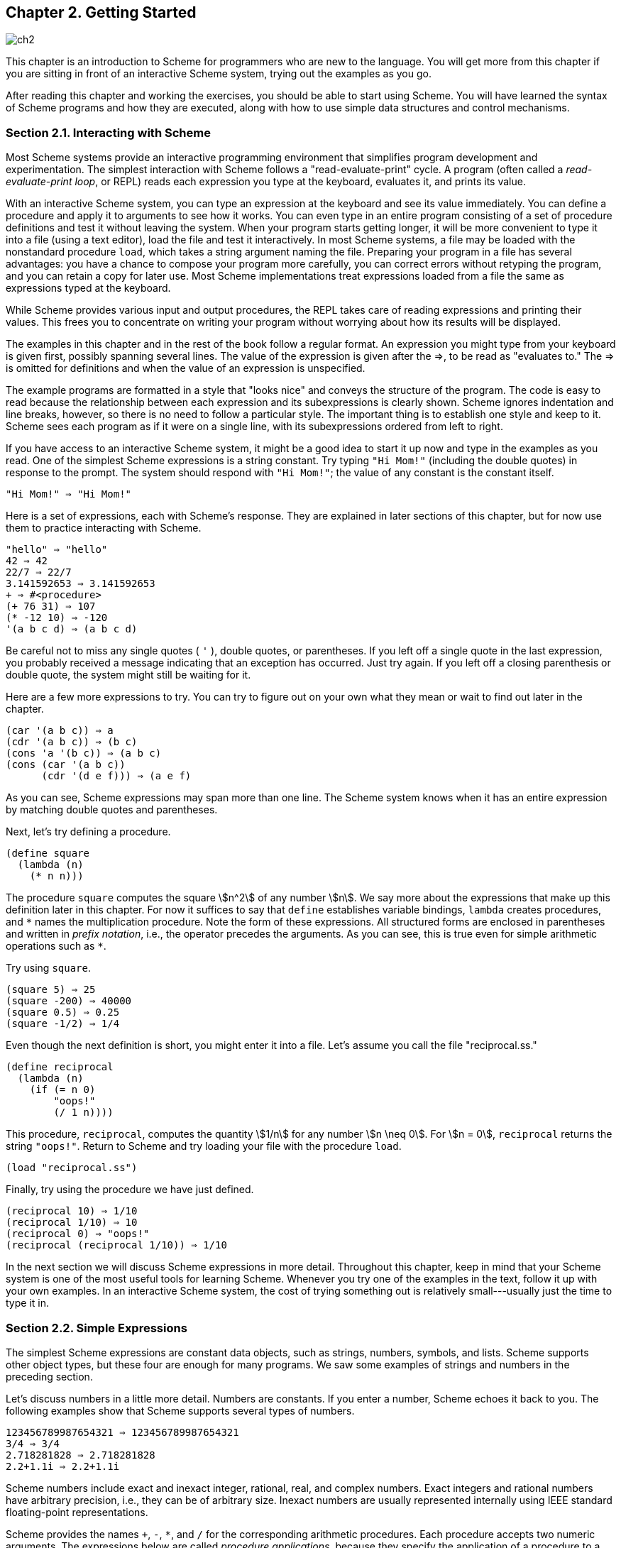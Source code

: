 [#chp_getting_started]
== Chapter 2. Getting Started

image::images/ch2.png[]

This chapter is an introduction to Scheme for programmers who are new to the language. You will get more from this chapter if you are sitting in front of an interactive Scheme system, trying out the examples as you go.

After reading this chapter and working the exercises, you should be able to start using Scheme. You will have learned the syntax of Scheme programs and how they are executed, along with how to use simple data structures and control mechanisms.

=== Section 2.1. Interacting with Scheme [[section_2.1.]]

Most Scheme systems provide an interactive programming environment that simplifies program development and experimentation. The simplest interaction with Scheme follows a "read-evaluate-print" cycle. A program (often called a _read-evaluate-print loop_, or REPL) reads each expression you type at the keyboard, evaluates it, and prints its value.

With an interactive Scheme system, you can type an expression at the keyboard and see its value immediately. You can define a procedure and apply it to arguments to see how it works. You can even type in an entire program consisting of a set of procedure definitions and test it without leaving the system. When your program starts getting longer, it will be more convenient to type it into a file (using a text editor), load the file and test it interactively. In most Scheme systems, a file may be loaded with the nonstandard procedure `load`, which takes a string argument naming the file. Preparing your program in a file has several advantages: you have a chance to compose your program more carefully, you can correct errors without retyping the program, and you can retain a copy for later use. Most Scheme implementations treat expressions loaded from a file the same as expressions typed at the keyboard.

While Scheme provides various input and output procedures, the REPL takes care of reading expressions and printing their values. This frees you to concentrate on writing your program without worrying about how its results will be displayed.

The examples in this chapter and in the rest of the book follow a regular format. An expression you might type from your keyboard is given first, possibly spanning several lines. The value of the expression is given after the ⇒, to be read as "evaluates to." The ⇒ is omitted for definitions and when the value of an expression is unspecified.

The example programs are formatted in a style that "looks nice" and conveys the structure of the program. The code is easy to read because the relationship between each expression and its subexpressions is clearly shown. Scheme ignores indentation and line breaks, however, so there is no need to follow a particular style. The important thing is to establish one style and keep to it. Scheme sees each program as if it were on a single line, with its subexpressions ordered from left to right.

If you have access to an interactive Scheme system, it might be a good idea to start it up now and type in the examples as you read. One of the simplest Scheme expressions is a string constant. Try typing `"Hi Mom!"` (including the double quotes) in response to the prompt. The system should respond with `"Hi Mom!"`; the value of any constant is the constant itself.

[source,scheme,subs=""]
----
"Hi Mom!" ⇒ "Hi Mom!"
----

Here is a set of expressions, each with Scheme's response. They are explained in later sections of this chapter, but for now use them to practice interacting with Scheme.

[source,scheme,subs=""]
----
"hello" ⇒ "hello"
42 ⇒ 42
22/7 ⇒ 22/7
3.141592653 ⇒ 3.141592653
+ ⇒ #&lt;procedure&gt;
(+ 76 31) ⇒ 107
(* -12 10) ⇒ -120
'(a b c d) ⇒ (a b c d)
----

Be careful not to miss any single quotes ( `'` ), double quotes, or parentheses. If you left off a single quote in the last expression, you probably received a message indicating that an exception has occurred. Just try again. If you left off a closing parenthesis or double quote, the system might still be waiting for it.

Here are a few more expressions to try. You can try to figure out on your own what they mean or wait to find out later in the chapter.

[source,scheme,subs=""]
----
(car '(a b c)) ⇒ a
(cdr '(a b c)) ⇒ (b c)
(cons 'a '(b c)) ⇒ (a b c)
(cons (car '(a b c))
      (cdr '(d e f))) ⇒ (a e f)
----

As you can see, Scheme expressions may span more than one line. The Scheme system knows when it has an entire expression by matching double quotes and parentheses.

Next, let's try defining a procedure.

[source,scheme,subs=""]
----
(define square
  (lambda (n)
    (* n n)))
----

The procedure `square` computes the square stem:[n^2] of any number stem:[n]. We say more about the expressions that make up this definition later in this chapter. For now it suffices to say that `define` establishes variable bindings, `lambda` creates procedures, and `\*` names the multiplication procedure. Note the form of these expressions. All structured forms are enclosed in parentheses and written in _prefix notation_, i.e., the operator precedes the arguments. As you can see, this is true even for simple arithmetic operations such as `*`.

Try using `square`.

[source,scheme,subs=""]
----
(square 5) ⇒ 25
(square -200) ⇒ 40000
(square 0.5) ⇒ 0.25
(square -1/2) ⇒ 1/4
----

Even though the next definition is short, you might enter it into a file. Let's assume you call the file "reciprocal.ss."

[source,scheme,subs=""]
----
(define reciprocal
  (lambda (n)
    (if (= n 0)
        "oops!"
        (/ 1 n))))
----

This procedure, `reciprocal`, computes the quantity stem:[1/n] for any number stem:[n \neq 0]. For stem:[n = 0], `reciprocal` returns the string `"oops!"`. Return to Scheme and try loading your file with the procedure `load`.

[source,scheme,subs=""]
----
(load "reciprocal.ss")
----

Finally, try using the procedure we have just defined.

[source,scheme,subs=""]
----
(reciprocal 10) ⇒ 1/10
(reciprocal 1/10) ⇒ 10
(reciprocal 0) ⇒ "oops!"
(reciprocal (reciprocal 1/10)) ⇒ 1/10
----

In the next section we will discuss Scheme expressions in more detail. Throughout this chapter, keep in mind that your Scheme system is one of the most useful tools for learning Scheme. Whenever you try one of the examples in the text, follow it up with your own examples. In an interactive Scheme system, the cost of trying something out is relatively small---usually just the time to type it in.

=== Section 2.2. Simple Expressions [[section_2.2.]]

The simplest Scheme expressions are constant data objects, such as strings, numbers, symbols, and lists. Scheme supports other object types, but these four are enough for many programs. We saw some examples of strings and numbers in the preceding section.

Let's discuss numbers in a little more detail. Numbers are constants. If you enter a number, Scheme echoes it back to you. The following examples show that Scheme supports several types of numbers.

[source,scheme,subs=""]
----
123456789987654321 ⇒ 123456789987654321
3/4 ⇒ 3/4
2.718281828 ⇒ 2.718281828
2.2+1.1i ⇒ 2.2+1.1i
----

Scheme numbers include exact and inexact integer, rational, real, and complex numbers. Exact integers and rational numbers have arbitrary precision, i.e., they can be of arbitrary size. Inexact numbers are usually represented internally using IEEE standard floating-point representations.

Scheme provides the names `+`, `-`, `*`, and `/` for the corresponding arithmetic procedures. Each procedure accepts two numeric arguments. The expressions below are called _procedure applications_, because they specify the application of a procedure to a set of arguments.

[source,scheme,subs=""]
----
(+ 1/2 1/2) ⇒ 1
(- 1.5 1/2) ⇒ 1.0

(* 3 1/2) ⇒ 3/2
(/ 1.5 3/4) ⇒ 2.0
----

Scheme employs prefix notation even for common arithmetic operations. Any procedure application, whether the procedure takes zero, one, two, or more arguments, is written as `(_procedure_ _arg_ \...)`. This regularity simplifies the syntax of expressions; one notation is employed regardless of the operation, and there are no complicated rules regarding the precedence or associativity of operators.

Procedure applications may be nested, in which case the innermost values are computed first. We can thus nest applications of the arithmetic procedures given above to evaluate more complicated formulas.

[source,scheme,subs=""]
----
(+ (+ 2 2) (+ 2 2)) ⇒ 8
(- 2 (* 4 1/3)) ⇒ 2/3
(* 2 (* 2 (* 2 (* 2 2)))) ⇒ 32
(/ (* 6/7 7/2) (- 4.5 1.5)) ⇒ 1.0
----

These examples demonstrate everything you need to use Scheme as a four-function desk calculator. While we will not discuss them in this chapter, Scheme supports many other arithmetic procedures. Now might be a good time to turn to <<section_6.4.,Section 6.4>> and experiment with some of them.

[#start:s13]
Simple numeric objects are sufficient for many tasks, but sometimes aggregate data structures containing two or more values are needed. In many languages, the basic aggregate data structure is the array. In Scheme, it is the _list_. Lists are written as sequences of objects surrounded by parentheses. For instance, `(1 2 3 4 5)` is a list of numbers, and `("this" "is" "a" "list")` is a list of strings. Lists need not contain only one type of object, so `(4.2 "hi")` is a valid list containing a number and a string. Lists may be nested (may contain other lists), so `\((1 2) (3 4))` is a valid list with two elements, each of which is a list of two elements.

You might notice that lists look just like procedure applications and wonder how Scheme tells them apart. That is, how does Scheme distinguish between a list of objects, `(_obj~1~_ _obj~2~_ \...)`, and a procedure application, `(_procedure_ _arg_ \...)`?

In some cases, the distinction might seem obvious. The list of numbers `(1 2 3 4 5)` could hardly be confused with a procedure application, since 1 is a number, not a procedure. So, the answer might be that Scheme looks at the first element of the list or procedure application and makes its decision based on whether that first element is a procedure or not. This answer is not good enough, since we might even want to treat a valid procedure application such as `(+ 3 4)` as a list. The answer is that we must tell Scheme explicitly to treat a list as data rather than as a procedure application. We do this with `quote`.

[source,scheme,subs=""]
----
(quote (1 2 3 4 5)) ⇒ (1 2 3 4 5)
(quote ("this" "is" "a" "list")) ⇒ ("this" "is" "a" "list")
(quote (+ 3 4)) ⇒ (+ 3 4)
----

The `quote` forces the list to be treated as data. Try entering the above expressions without the quote; you will likely receive a message indicating that an exception has occurred for the first two and an incorrect answer (`7`) for the third.

Because `quote` is required fairly frequently in Scheme code, Scheme recognizes a single quotation mark ( `'` ) preceding an expression as an abbreviation for `quote`.

[source,scheme,subs=""]
----
'(1 2 3 4) ⇒ (1 2 3 4)
'((1 2) (3 4)) ⇒ ((1 2) (3 4))
'(/ (* 2 -1) 3) ⇒ (/ (* 2 -1) 3)
----

Both forms are referred to as `quote` expressions. We often say an object is _quoted_ when it is enclosed in a `quote` expression.

A `quote` expression is _not_ a procedure application, since it inhibits the evaluation of its subexpression. It is an entirely different syntactic form. Scheme supports several other syntactic forms in addition to procedure applications and `quote` expressions. Each syntactic form is evaluated differently. Fortunately, the number of different syntactic forms is small. We will see more of them later in this chapter.

Not all `quote` expressions involve lists. Try the following expression with and without the `quote` wrapper.

[source,scheme,subs=""]
----
(quote hello) ⇒ hello
----

The symbol `hello` must be quoted in order to prevent Scheme from treating `hello` as a _variable_. Symbols and variables in Scheme are similar to symbols and variables in mathematical expressions and equations. When we evaluate the mathematical expression stem:[1 - x] for some value of stem:[x], we think of stem:[x] as a variable. On the other hand, when we consider the algebraic equation stem:[x^2 - 1 = (x - 1)(x + 1)], we think of stem:[x] as a symbol (in fact, we think of the whole equation symbolically). Just as quoting a list tells Scheme to treat a parenthesized form as a list rather than as a procedure application, quoting an identifier tells Scheme to treat the identifier as a symbol rather than as a variable. While symbols are commonly used to represent variables in symbolic representations of equations or programs, symbols may also be used, for example, as words in the representation of natural language sentences.

You might wonder why applications and variables share notations with lists and symbols. The shared notation allows Scheme programs to be represented as Scheme data, simplifying the writing of interpreters, compilers, editors, and other tools in Scheme. This is demonstrated by the Scheme interpreter given in <<section_12.7.,Section 12.7>>, which is itself written in Scheme. Many people believe this to be one of the most important features of Scheme.

Numbers and strings may be quoted, too.

[source,scheme,subs=""]
----
'2 ⇒ 2
'2/3 ⇒ 2/3
(quote "Hi Mom!") ⇒ "Hi Mom!"
----

Numbers and strings are treated as constants in any case, however, so quoting them is unnecessary.

Now let's discuss some Scheme procedures for manipulating lists. There are two basic procedures for taking lists apart: `car` and `cdr` (pronounced _could-er_). `car` returns the first element of a list, and `cdr` returns the remainder of the list. (The names "car" and "cdr" are derived from operations supported by the first computer on which a Lisp language was implemented, the IBM 704.) Each requires a nonempty list as its argument.

[source,scheme,subs=""]
----
(car '(a b c)) ⇒ a
(cdr '(a b c)) ⇒ (b c)
(cdr '(a)) ⇒ ()

(car (cdr '(a b c))) ⇒ b
(cdr (cdr '(a b c))) ⇒ (c)

(car '((a b) (c d))) ⇒ (a b)
(cdr '((a b) (c d))) ⇒ ((c d))
----

The first element of a list is often called the "car" of the list, and the rest of the list is often called the "cdr" of the list. The cdr of a list with one element is `()`, the _empty list_.

The procedure `cons` constructs lists. It takes two arguments. The second argument is usually a list, and in that case `cons` returns a list.

[source,scheme,subs=""]
----
(cons 'a '()) ⇒ (a)
(cons 'a '(b c)) ⇒ (a b c)
(cons 'a (cons 'b (cons 'c '()))) ⇒ (a b c)
(cons '(a b) '(c d)) ⇒ ((a b) c d)

(car (cons 'a '(b c))) ⇒ a
(cdr (cons 'a '(b c))) ⇒ (b c)
(cons (car '(a b c))
      (cdr '(d e f))) ⇒ (a e f)
(cons (car '(a b c))
      (cdr '(a b c))) ⇒ (a b c)
----

Just as "car" and "cdr" are often used as nouns, "cons" is often used as a verb. Creating a new list by adding an element to the beginning of a list is referred to as _consing_ the element onto the list.

Notice the word "usually" in the description of ``cons``'s second argument. The procedure `cons` actually builds _pairs_, and there is no reason that the cdr of a pair must be a list. A list is a sequence of pairs; each pair's cdr is the next pair in the sequence.

image::images/1.gif[]

The cdr of the last pair in a _proper list_ is the empty list. Otherwise, the sequence of pairs forms an _improper list_. More formally, the empty list is a proper list, and any pair whose cdr is a proper list is a proper list.

An improper list is printed in _dotted-pair notation_, with a period, or _dot_, preceding the final element of the list.

[source,scheme,subs=""]
----
(cons 'a 'b) ⇒ (a . b)
(cdr '(a . b)) ⇒ b
(cons 'a '(b . c)) ⇒ (a b . c)
----

Because of its printed notation, a pair whose cdr is not a list is often called a _dotted pair_. Even pairs whose cdrs are lists can be written in dotted-pair notation, however, although the printer always chooses to write proper lists without dots.

[source,scheme,subs=""]
----
'(a . (b . (c . ()))) ⇒ (a b c)
----

The procedure `list` is similar to `cons`, except that it takes an arbitrary number of arguments and always builds a proper list.

[source,scheme,subs=""]
----
(list 'a 'b 'c) ⇒ (a b c)
(list 'a) ⇒ (a)
(list) ⇒ ()
----

<<section_6.3.,Section 6.3>> provides more information on lists and the Scheme procedures for manipulating them. This might be a good time to turn to that section and familiarize yourself with the other procedures given there.

==== Exercise 2.2.1 [[exercise_2.2.1]]

Convert the following arithmetic expressions into Scheme expressions and evaluate them.

.. stem:[1.2 × (2 - 1/3) + -8.7]
.. stem:[(2/3 + 4/9) ÷ (5/11 - 4/3)]
.. stem:[1 + 1 ÷ (2 + 1 ÷ (1 + 1/2))]
.. stem:[1 × -2 × 3 × -4 × 5 × -6 × 7]

==== Exercise 2.2.2 [[exercise_2.2.2]]

[#start:s35]
Experiment with the procedures `+`, `-`, `*`, and `/` to determine Scheme's rules for the type of value returned by each when given different types of numeric arguments.

==== Exercise 2.2.3 [[exercise_2.2.3]]

Determine the values of the following expressions. Use your Scheme system to verify your answers.

.. {blank}
+
[source,scheme,subs=""]
----
(cons 'car 'cdr)
----
.. {blank}
+
[source,scheme,subs=""]
----
(list 'this '(is silly))
----
.. {blank}
+
[source,scheme,subs=""]
----
(cons 'is '(this silly?))
----
.. {blank}
+
[source,scheme,subs=""]
----
(quote (+ 2 3))
----
.. {blank}
+
[source,scheme,subs=""]
----
(cons '+ '(2 3))
----
.. {blank}
+
[source,scheme,subs=""]
----
(car '(+ 2 3))
----
.. {blank}
+
[source,scheme,subs=""]
----
(cdr '(+ 2 3))
----
.. {blank}
+
[source,scheme,subs=""]
----
cons
----
.. {blank}
+
[source,scheme,subs=""]
----
(quote cons)
----
.. {blank}
+
[source,scheme,subs=""]
----
(quote (quote cons))
----
.. {blank}
+
[source,scheme,subs=""]
----
car (quote (quote cons)))
----
.. {blank}
+
[source,scheme,subs=""]
----
(+ 2 3)
----
.. {blank}
+
[source,scheme,subs=""]
----
(+ '2 '3)
----
.. {blank}
+
[source,scheme,subs=""]
----
(+ (car '(2 3)) (car (cdr '(2 3))))
----
.. {blank}
+
[source,scheme,subs=""]
----
((car (list + - * /)) 2 3)
----

==== Exercise 2.2.4 [[exercise_2.2.4]]

`(car (car '\((a b) (c d))))` yields `a`. Determine which compositions of `car` and `cdr` applied to `\((a b) (c d))` yield `b`, `c`, and `d`.

==== Exercise 2.2.5 [[exercise_2.2.5]]

[[start:s38]]
Write a Scheme expression that evaluates to the following internal list structure.

image::images/2.gif[]

==== Exercise 2.2.6 [[exercise_2.2.6]]

Draw the internal list structure produced by the expression below.

[source,scheme,subs=""]
----
(cons 1 (cons '(2 . ((3) . ())) (cons '(()) (cons 4 5))))
----

==== Exercise 2.2.7 [[exercise_2.2.7]]

The behavior of `(car (car (car '\((a b) (c d)))))` is undefined because `(car '\((a b) (c d)))` is `(a b)`, `(car '(a b))` is `a`, and `(car 'a)` is undefined. Determine all legal compositions of `car` and `cdr` applied to `\((a b) (c d))`.

==== Exercise 2.2.8 [[exercise_2.2.8]]

[#start:s41]
Try to explain how Scheme expressions are evaluated. Does your explanation cover the last example in <<exercise_2.2.3,Exercise 2.2.3>>?

=== Section 2.3. Evaluating Scheme Expressions [[section_2.3.]]

Let's turn to a discussion of how Scheme evaluates the expressions you type. We have already established the rules for constant objects such as strings and numbers: the object itself is the value. You have probably also worked out in your mind a rule for evaluating procedure applications of the form `(_procedure_ _arg~1~_ \... _arg~n~_)`. Here, `_procedure_` is an expression representing a Scheme procedure, and `_arg~1~_ \... _arg~n~_` are expressions representing its arguments. One possibility is the following.

- Find the value of `_procedure_`.
- Find the value of `_arg~1~_`. +
...
- Find the value of `_arg~n~_`.
- Apply the value of `_procedure_` to the values of `_arg~1~_ \... _arg~n~_`.

For example, consider the simple procedure application `(+ 3 4)`. The value of `+` is the addition procedure, the value of 3 is the number 3, and the value of 4 is the number 4. Applying the addition procedure to 3 and 4 yields 7, so our value is the object 7.

By applying this process at each level, we can find the value of the nested expression `(* (+ 3 4) 2)`. The value of `*` is the multiplication procedure, the value of `(+ 3 4)` we can determine to be the number 7, and the value of 2 is the number 2. Multiplying 7 by 2 we get 14, so our answer is 14.

This rule works for procedure applications but not for `quote` expressions because the subexpressions of a procedure application are evaluated, whereas the subexpression of a `quote` expression is not. The evaluation of a `quote` expression is more similar to the evaluation of constant objects. The value of a `quote` expression of the form `(quote _object_)` is simply `_object_`.

Constant objects, procedure applications, and `quote` expressions are only three of the many syntactic forms provided by Scheme. Fortunately, only a few of the other syntactic forms need to be understood directly by a Scheme programmer; these are referred to as _core_ syntactic forms. The remaining syntactic forms are _syntactic extensions_ defined, ultimately, in terms of the core syntactic forms. We will discuss the remaining core syntactic forms and a few syntactic extensions in the remaining sections of this chapter. <<section_3.1.,Section 3.1>> summarizes the core syntactic forms and introduces the syntactic extension mechanism.

Before we go on to more syntactic forms and procedures, two points related to the evaluation of procedure applications are worthy of note. First, the process given above is overspecified, in that it requires the subexpressions to be evaluated from left to right. That is, `_procedure_` is evaluated before `_arg~1~_`, `_arg~1~_` is evaluated before `_arg~2~_`, and so on. This need not be the case. A Scheme evaluator is free to evaluate the expressions in any order---left to right, right to left, or any other sequential order. In fact, the subexpressions may be evaluated in different orders for different applications, even in the same implementation.

The second point is that `_procedure_` is evaluated in the same way as `_arg~1~_ \... _arg~n~_`. While `_procedure_` is often a variable that names a particular procedure, this need not be the case. <<exercise_2.2.3,Exercise 2.2.3>> had you determine the value of the expression `\((car (list + - * /)) 2 3)`. Here, `_procedure_` is `(car (list + - * /))`. The value of `(car (list + - * /))` is the addition procedure, just as if `_procedure_` were simply the variable `+`.

==== Exercise 2.3.1 [[exercise_2.3.1]]

Write down the steps necessary to evaluate the expression below.

[source,scheme,subs=""]
----
((car (cdr (list + - * /))) 17 5)
----

=== Section 2.4. Variables and Let Expressions [[section_2.4.]]

Suppose `_expr_` is a Scheme expression that contains a variable `_var_`. Suppose, additionally, that we would like `_var_` to have the value `_val_` when we evaluate `_expr_`. For example, we might like `x` to have the value 2 when we evaluate `(+ x 3)`. Or, we might want `y` to have the value 3 when we evaluate `(+ 2 y)`. The following examples demonstrate how to do this using Scheme's `let` syntactic form.

[source,scheme,subs=""]
----
(let ((x 2))
  (+ x 3)) ⇒ 5

(let ((y 3))
  (+ 2 y)) ⇒ 5

(let ((x 2) (y 3))
  (+ x y)) ⇒ 5
----

The `let` syntactic form includes a list of variable-expression pairs, along with a sequence of expressions referred to as the _body_ of the `let`. The general form of a `let` expression is

[source,scheme,subs="quotes"]
----
(let ((_var_ _expr_) ...) _body~1~_ _body~2~_ ...)
----

We say the variables are _bound_ to the values by the `let`. We refer to variables bound by `let` as ``let``-__bound__ variables.

A `let` expression is often used to simplify an expression that would contain two identical subexpressions. Doing so also ensures that the value of the common subexpression is computed only once.

[source,scheme,subs=""]
----
(+ (* 4 4) (* 4 4)) ⇒ 32

(let ((a (* 4 4))) (+ a a)) ⇒ 32
----

Brackets are often used in place of parentheses to delimit the bindings of a `let` expression.

[source,scheme,subs=""]
----
(let ([list1 '(a b c)] [list2 '(d e f)])
  (cons (cons (car list1)
              (car list2))
        (cons (car (cdr list1))
              (car (cdr list2))))) ⇒ ((a . d) b . e)
----

Scheme treats forms enclosed in brackets just like forms enclosed in parentheses. An open bracket must be matched by a close bracket, and an open parenthesis must be matched by a close parenthesis. We use brackets for `let` (and, as we'll see, several other standard syntactic forms) to improve readability, especially when we might otherwise have two or more consecutive open parentheses.

Since expressions in the first position of a procedure application are evaluated no differently from other expressions, a ``let``-bound variable may be used there as well.

[source,scheme,subs=""]
----
(let ([f +])
  (f 2 3)) ⇒ 5

(let ([f +] [x 2])
  (f x 3)) ⇒ 5

(let ([f +] [x 2] [y 3])
  (f x y)) ⇒ 5
----

The variables bound by `let` are visible only within the body of the `let`.

[source,scheme,subs=""]
----
(let ([+ *])
  (+ 2 3)) ⇒ 6

(+ 2 3) ⇒ 5
----

This is fortunate, because we would not want the value of `+` to be the multiplication procedure everywhere.

It is possible to nest `let` expressions.

[source,scheme,subs=""]
----
(let ([a 4] [b -3])
  (let ([a-squared (* a a)]
        [b-squared (* b b)])
    (+ a-squared b-squared))) ⇒ 25
----

When nested `let` expressions bind the same variable, only the binding created by the inner `let` is visible within its body.

[source,scheme,subs=""]
----
(let ([x 1])
  (let ([x (+ x 1)])
    (+ x x))) ⇒ 4
----

The outer `let` expression binds `x` to 1 within its body, which is the second `let` expression. The inner `let` expression binds `x` to `(+ x 1)` within its body, which is the expression `(+ x x)`. What is the value of `(+ x 1)`? Since `(+ x 1)` appears within the body of the outer `let` but not within the body of the inner `let`, the value of `x` must be 1 and hence the value of `(+ x 1)` is 2. What about `(+ x x)`? It appears within the body of both `let` expressions. Only the inner binding for `x` is visible, so `x` is 2 and `(+ x x)` is 4.

The inner binding for `x` is said to _shadow_ the outer binding. A ``let``-bound variable is visible everywhere within the body of its `let` expression except where it is shadowed. The region where a variable binding is visible is called its _scope_. The scope of the first `x` in the example above is the body of the outer `let` expression minus the body of the inner `let` expression, where it is shadowed by the second `x`. This form of scoping is referred to as _lexical scoping_, since the scope of each binding can be determined by a straightforward textual analysis of the program.

Shadowing may be avoided by choosing different names for variables. The expression above could be rewritten so that the variable bound by the inner `let` is `new-x`.

[source,scheme,subs=""]
----
(let ([x 1])
  (let ([new-x (+ x 1)])
    (+ new-x new-x))) ⇒ 4
----

Although choosing different names can sometimes prevent confusion, shadowing can help prevent the accidental use of an "old" value. For example, with the original version of the preceding example, it would be impossible for us to mistakenly refer to the outer `x` within the body of the inner `let`.

==== Exercise 2.4.1 [[exercise_2.4.1]]

[[start:s57]]
Rewrite the following expressions, using `let` to remove common subexpressions and to improve the structure of the code. Do not perform any algebraic simplifications.

.. {blank}
+
[source,scheme,subs=""]
----
(+ (- (* 3 a) b) (+ (* 3 a) b))
----
.. {blank}
+
[source,scheme,subs=""]
----
(cons (car (list a b c)) (cdr (list a b c)))
----

==== Exercise 2.4.2 [[exercise_2.4.2]]

Determine the value of the following expression. Explain how you derived this value.

[source,scheme,subs=""]
----
(let ([x 9])
  (* x
     (let ([x (/ x 3)])
       (+ x x))))
----

==== Exercise 2.4.3 [[exercise_2.4.3]]

[[start:s59]]
Rewrite the following expressions to give unique names to each different ``let``-bound variable so that none of the variables is shadowed. Verify that the value of your expression is the same as that of the original expression.

.. {blank}
+
[source,scheme,subs=""]
----
(let ([x 'a] [y 'b])
  (list (let ([x 'c]) (cons x y))
        (let ([y 'd]) (cons x y))))
----
.. {blank}
+
[source,scheme,subs=""]
----
(let ([x '((a b) c)])
  (cons (let ([x (cdr x)])
          (car x))
        (let ([x (car x)])
          (cons (let ([x (cdr x)])
                  (car x))
                (cons (let ([x (car x)])
                        x)
                      (cdr x))))))
----

=== Section 2.5. Lambda Expressions [[section_2.5.]]

In the expression `(let ([x (* 3 4)]) (+ x x))`, the variable `x` is bound to the value of `(* 3 4)`. What if we would like the value of `(+ x x)` where `x` is bound to the value of `(/ 99 11)`? Where `x` is bound to the value of `(- 2 7)`? In each case we need a different `let` expression. When the body of the `let` is complicated, however, having to repeat it can be inconvenient.

Instead, we can use the syntactic form `lambda` to create a new procedure that has `x` as a parameter and has the same body as the `let` expression.

[source,scheme,subs=""]
----
(lambda (x) (+ x x)) ⇒ #&lt;procedure&gt;
----

The general form of a `lambda` expression is

[source,scheme,subs="quotes"]
----
(lambda (_var_ ...) _body~1~_ _body~2~_ ...)
----

The variables `_var_ \...` are the _formal parameters_ of the procedure, and the sequence of expressions `_body~1~_ _body~2~_ \...` is its body. (Actually, the true general form is somewhat more general than this, as you will see later.)

A procedure is just as much an object as a number, string, symbol, or pair. It does not have any meaningful printed representation as far as Scheme is concerned, however, so this book uses the notation `#<procedure>` to show that the value of an expression is a procedure.

The most common operation to perform on a procedure is to apply it to one or more values.

[source,scheme,subs=""]
----
((lambda (x) (+ x x)) (* 3 4)) ⇒ 24
----

This is no different from any other procedure application. The procedure is the value of `(lambda (x) (+ x x))`, and the only argument is the value of `(* 3 4)`, or 12. The argument values, or _actual parameters_, are bound to the formal parameters within the body of the `lambda` expression in the same way as ``let``-bound variables are bound to their values. In this case, `x` is bound to 12, and the value of `(+ x x)` is 24. Thus, the result of applying the procedure to the value 12 is 24.

Because procedures are objects, we can establish a procedure as the value of a variable and use the procedure more than once.

[source,scheme,subs=""]
----
(let ([double (lambda (x) (+ x x))])
  (list (double (* 3 4))
        (double (/ 99 11))
        (double (- 2 7)))) ⇒ (24 18 -10)
----

Here, we establish a binding for `double` to a procedure, then use this procedure to double three different values.

The procedure expects its actual parameter to be a number, since it passes the actual parameter on to `+`. In general, the actual parameter may be any sort of object. Consider, for example, a similar procedure that uses `cons` instead of `+`.

[source,scheme,subs=""]
----
(let ([double-cons (lambda (x) (cons x x))])
  (double-cons 'a)) ⇒ (a . a)
----

Noting the similarity between `double` and `double-cons`, you should not be surprised to learn that they may be collapsed into a single procedure by adding an additional argument.

[source,scheme,subs=""]
----
(let ([double-any (lambda (f x) (f x x))])
  (list (double-any + 13)
        (double-any cons 'a))) ⇒ (26 (a . a))
----

This demonstrates that procedures may accept more than one argument and that arguments passed to a procedure may themselves be procedures.

As with `let` expressions, `lambda` expressions become somewhat more interesting when they are nested within other `lambda` or `let` expressions.

[source,scheme,subs=""]
----
(let ([x 'a])
  (let ([f (lambda (y) (list x y))])
    (f 'b))) ⇒ (a b)
----

The occurrence of `x` within the `lambda` expression refers to the `x` outside the `lambda` that is bound by the outer `let` expression. The variable `x` is said to _occur free_ in the `lambda` expression or to be a _free variable_ of the `lambda` expression. The variable `y` does not occur free in the `lambda` expression since it is bound by the `lambda` expression. A variable that occurs free in a `lambda` expression should be bound, e.g., by an enclosing `lambda` or `let` expression, unless the variable is (like the names of primitive procedures) bound outside of the expression, as we discuss in the following section.

What happens when the procedure is applied somewhere outside the scope of the bindings for variables that occur free within the procedure, as in the following expression?

[source,scheme,subs=""]
----
(let ([f (let ([x 'sam])
           (lambda (y z) (list x y z)))])
  (f 'i 'am)) ⇒ (sam i am)
----

The answer is that the same bindings that were in effect when the procedure was created are in effect again when the procedure is applied. This is true even if another binding for `x` is visible where the procedure is applied.

[source,scheme,subs=""]
----
(let ([f (let ([x 'sam])
           (lambda (y z) (list x y z)))])
  (let ([x 'not-sam])
    (f 'i 'am))) ⇒ (sam i am)
----

In both cases, the value of `x` within the procedure named `f` is `sam`.

Incidentally, a `let` expression is nothing more than the direct application of a `lambda` expression to a set of argument expressions. For example, the two expressions below are equivalent.

[source,scheme,subs=""]
----
(let ([x 'a]) (cons x x)) ≡ ((lambda (x) (cons x x)) 'a)
----

In fact, a `let` expression is a syntactic extension defined in terms of `lambda` and procedure application, which are both core syntactic forms. In general, any expression of the form

[source,scheme,subs="quotes"]
----
(let ((_var_ _expr_) ...) _body~1~_ _body~2~_ ...)
----

is equivalent to the following.

[source,scheme,subs="quotes"]
----
((lambda (_var_ ...) _body~1~_ _body~2~_ ...)
 _expr_ ...)
----

See <<section_3.1.,Section 3.1>> for more about core forms and syntactic extensions.

As mentioned above, the general form of `lambda` is a bit more complicated than the form we saw earlier, in that the formal parameter specification, `(_var_ ...)`, need not be a proper list, or indeed even a list at all. The formal parameter specification can be in any of the following three forms:

- a proper list of variables, `(_var~1~_ \... _var~n~_)`, such as we have already seen,

- a single variable, `_var~r~_`, or

- an improper list of variables, `(_var~1~_ \... _var~n~_ . _var~r~_)`.

In the first case, exactly _n_ actual parameters must be supplied, and each variable is bound to the corresponding actual parameter. In the second, any number of actual parameters is valid; all of the actual parameters are put into a single list and the single variable is bound to this list. The third case is a hybrid of the first two cases. At least _n_ actual parameters must be supplied. The variables `_var~1~_ \... _var~n~_` are bound to the corresponding actual parameters, and the variable `_var~r~_` is bound to a list containing the remaining actual parameters. In the second and third cases, `_var~r~_` is sometimes referred to as a "rest" parameter because it holds the rest of the actual parameters beyond those that are individually named.

Let's consider a few examples to help clarify the more general syntax of `lambda` expressions.

[source,scheme,subs=""]
----
(let ([f (lambda x x)])
  (f 1 2 3 4)) ⇒ (1 2 3 4)

(let ([f (lambda x x)])
  (f)) ⇒ ()

(let ([g (lambda (x . y) (list x y))])
  (g 1 2 3 4)) ⇒ (1 (2 3 4))

(let ([h (lambda (x y . z) (list x y z))])
  (h 'a 'b 'c 'd)) ⇒ (a b (c d))
----

In the first two examples, the procedure named `f` accepts any number of arguments. These arguments are automatically formed into a list to which the variable `x` is bound; the value of `f` is this list. In the first example, the arguments are 1, 2, 3, and 4, so the answer is `(1 2 3 4)`. In the second, there are no arguments, so the answer is the empty list `()`. The value of the procedure named `g` in the third example is a list whose first element is the first argument and whose second element is a list containing the remaining arguments. The procedure named `h` is similar but separates out the second argument. While `f` accepts any number of arguments, `g` must receive at least one and `h` must receive at least two.

==== Exercise 2.5.1 [[exercise_2.5.1]]

Determine the values of the expressions below.

.. {blank}
+
[source,scheme,subs=""]
----
(let ([f (lambda (x) x)])
  (f 'a))
----
.. {blank}
+
[source,scheme,subs=""]
----
(let ([f (lambda x x)])
  (f 'a))
----
.. {blank}
+
[source,scheme,subs=""]
----
(let ([f (lambda (x . y) x)])
  (f 'a))
----
.. {blank}
+
[source,scheme,subs=""]
----
(let ([f (lambda (x . y) y)])
  (f 'a))
----

==== Exercise 2.5.2 [[exercise_2.5.2]]

[[start:s73]]
How might the primitive procedure `list` be defined?

==== Exercise 2.5.3 [[exercise_2.5.3]]

List the variables that occur free in each of the `lambda` expressions below. Do not omit variables that name primitive procedures such as `+` or `cons`.

.. {blank}
+
[source,scheme,subs=""]
----
(lambda (f x) (f x))
----
.. {blank}
+
[source,scheme,subs=""]
----
(lambda (x) (+ x x))
----
.. {blank}
+
[source,scheme,subs=""]
----
(lambda (x y) (f x y))
----
.. {blank}
+
[source,scheme,subs=""]
----
(lambda (x)
  (cons x (f x y)))
----
.. {blank}
+
[source,scheme,subs=""]
----
(lambda (x)
  (let ([z (cons x y)])
    (x y z)))
----
.. {blank}
+
[source,scheme,subs=""]
----
(lambda (x)
  (let ([y (cons x y)])
    (x y z)))
----

=== Section 2.6. Top-Level Definitions [[section_2.6.]]

The variables bound by `let` and `lambda` expressions are not visible outside the bodies of these expressions. Suppose you have created an object, perhaps a procedure, that must be accessible anywhere, like `+` or `cons`. What you need is a _top-level definition_, which may be established with `define`. Top-level definitions, which are supported by most interactive Scheme systems, are visible in every expression you enter, except where shadowed by another binding.

Let's establish a top-level definition of the `double-any` procedure of the last section.

[source,scheme,subs=""]
----
(define double-any
  (lambda (f x)
    (f x x)))
----

The variable `double-any` now has the same status as `cons` or the name of any other primitive procedure. We can use `double-any` as if it were a primitive procedure.

[source,scheme,subs=""]
----
(double-any + 10) ⇒ 20
(double-any cons 'a) ⇒ (a . a)
----

A top-level definition may be established for any object, not just for procedures.

[source,scheme,subs=""]
----
(define sandwich "peanut-butter-and-jelly")

sandwich ⇒ "peanut-butter-and-jelly"
----

Most often, though, top-level definitions are used for procedures.

As suggested above, top-level definitions may be shadowed by `let` or `lambda` bindings.

[source,scheme,subs=""]
----
(define xyz '(x y z))
(let ([xyz '(z y x)])
  xyz) ⇒ (z y x)
----

Variables with top-level definitions act almost as if they were bound by a `let` expression enclosing all of the expressions you type.

[[defn:list]]
Given only the simple tools you have read about up to this point, it is already possible to define some of the primitive procedures provided by Scheme and described later in this book. If you completed the exercises from the last section, you should already know how to define `list`.

[source,scheme,subs=""]
----
(define list (lambda x x))
----

Also, Scheme provides the abbreviations `cadr` and `cddr` for the compositions of `car` with `cdr` and `cdr` with `cdr`. That is, `(cadr _list_)` is equivalent to `(car (cdr _list_))`, and, similarly, `(cddr _list_)` is equivalent to `(cdr (cdr _list_))`. They are easily defined as follows.

[source,scheme,subs=""]
----
(define cadr
  (lambda (x)
    (car (cdr x))))

(define cddr
  (lambda (x)
    (cdr (cdr x))))

(cadr '(a b c)) ⇒ b
(cddr '(a b c)) ⇒ (c)
----

Any definition `(define _var_ _expr_)` where `_expr_` is a `lambda` expression can be written in a shorter form that suppresses the `lambda`. The exact syntax depends upon the format of the `lambda` expression's formal parameter specifier, i.e., whether it is a proper list of variables, a single variable, or an improper list of variables. A definition of the form

[source,scheme,subs="quotes"]
----
(define _var~0~_
  (lambda (_var~1~_ ... _var~n~_)
    _e~1~_ _e~2~_ ...))
----

may be abbreviated

[source,scheme,subs="quotes"]
----
(define (_var~0~_ _var~1~_ ... _var~n~_)
  _e~1~_ _e~2~_ ...)
----

while

[source,scheme,subs="quotes"]
----
(define _var~0~_
  (lambda _var~r~_
    _e~1~_ _e~2~_ ...))
----

may be abbreviated

[source,scheme,subs="quotes"]
----
(define (_var~0~_ . _var~r~_)
  _e~1~_ _e~2~_ ...)
----

and

[source,scheme,subs="quotes"]
----
(define _var~0~_
  (lambda (_var~1~_ ... _var~n~_ . _var~r~_)
    _e~1~_ _e~2~_ ...))
----

may be abbreviated

[source,scheme,subs="quotes"]
----
(define (_var~0~_ _var~1~_ ... _var~n~_ . _var~r~_)
  _e~1~_ _e~2~_ ...)
----

For example, the definitions of `cadr` and `list` might be written as follows.

[source,scheme,subs=""]
----
(define (cadr x)
  (car (cdr x)))

(define (list . x) x)
----

This book does not often employ this alternative syntax. Although it is shorter, it tends to mask the reality that procedures are not intimately tied to variables, or names, as they are in many other languages. This syntax is often referred to, somewhat pejoratively, as the "defun" syntax for `define`, after the `defun` form provided by Lisp languages in which procedures are more closely tied to their names.

Top-level definitions make it easier for us to experiment with a procedure interactively because we need not retype the procedure each time it is used. Let's try defining a somewhat more complicated variation of `double-any`, one that turns an "ordinary" two-argument procedure into a "doubling" one-argument procedure.

[source,scheme,subs=""]
----
(define doubler
  (lambda (f)
    (lambda (x) (f x x))))
----

`doubler` accepts one argument, `f`, which must be a procedure that accepts two arguments. The procedure returned by `doubler` accepts one argument, which it uses for both arguments in an application of `f`. We can define, with `doubler`, the simple `double` and `double-cons` procedures of the last section.

[source,scheme,subs=""]
----
(define double (doubler +))
(double 13/2) ⇒ 13

(define double-cons (doubler cons))
(double-cons 'a) ⇒ (a . a)
----

We can also define `double-any` with `doubler`.

[source,scheme,subs=""]
----
(define double-any
  (lambda (f x)
    ((doubler f) x)))
----

Within `double` and `double-cons`, `f` has the appropriate value, i.e., `+` or `cons`, even though the procedures are clearly applied outside the scope of `f`.

What happens if you attempt to use a variable that is not bound by a `let` or `lambda` expression and that does not have a top-level definition? Try using the variable `i-am-not-defined` to see what happens.

[source,scheme,subs=""]
----
(i-am-not-defined 3)
----

Most Scheme systems print a message indicating that an unbound- or undefined-variable exception has occurred.

The system should not, however, complain about the appearance of an undefined variable within a `lambda` expression, until and unless the resulting procedure is applied. The following should _not_ cause an exception, even though we have not yet established a top-level definition of `proc2`.

[source,scheme,subs=""]
----
(define proc1
  (lambda (x y)
    (proc2 y x)))
----

If you try to apply `proc1` before defining `proc2`, you should get a undefined exception message. Let's give `proc2` a top-level definition and try `proc1`.

[source,scheme,subs=""]
----
(define proc2 cons)
(proc1 'a 'b) ⇒ (b . a)
----

When you define `proc1`, the system accepts your promise to define `proc2`, and does not complain unless you use `proc1` before defining `proc2`. This allows you to define procedures in any order you please. This is especially useful when you are trying to organize a file full of procedure definitions in a way that makes your program more readable. It is necessary when two procedures defined at top level depend upon each other; we will see some examples of this later.

==== Exercise 2.6.1 [[exercise_2.6.1]]

What would happen if you were to type

[source,scheme,subs=""]
----
(double-any double-any double-any)
----

given the definition of `double-any` from the beginning of this section?

==== Exercise 2.6.2 [[exercise_2.6.2]]

A more elegant (though possibly less efficient) way to define `cadr` and `cddr` than given in this section is to define a procedure that composes two procedures to create a third. Write the procedure `compose`, such that `(compose _p~1~_ _p~2~_)` is the composition of `_p~1~_` and `_p~2~_` (assuming both take one argument). That is, `(compose _p~1~_ _p~2~_)` should return a new procedure of one argument that applies `_p~1~_` to the result of applying `_p~2~_` to the argument. Use `compose` to define `cadr` and `cddr`.

==== Exercise 2.6.3 [[exercise_2.6.3]]

[[start:s96]]
Scheme also provides `caar`, `cdar`, `caaar`, `caadr`, and so on, with any combination of up to four ``a``'s (representing `car`) and ``d``'s (representing `cdr`) between the `c` and the `r` (see <<section_6.3.,Section 6.3>>). Define each of these with the `compose` procedure of the preceding exercise.

=== Section 2.7. Conditional Expressions [[section_2.7.]]

So far we have considered expressions that perform a given task unconditionally. Suppose that we wish to write the procedure `abs`. If its argument _x_ is negative, `abs` returns -__x__; otherwise, it returns _x_. The most straightforward way to write `abs` is to determine whether the argument is negative and if so negate it, using the `if` syntactic form.

[source,scheme,subs=""]
----
(define abs
  (lambda (n)
    (if (< n 0)
        (- 0 n)
        n)))

(abs 77) ⇒ 77
(abs -77) ⇒ 77
----

An `if` expression has the form `(if _test_ _consequent_ _alternative_)`, where `_consequent_` is the expression to evaluate if `_test_` is true and `_alternative_` is the expression to evaluate if `_test_` is false. In the expression above, `_test_` is `(< n 0)`, `_consequent_` is `(- 0 n)`, and `_alternative_` is `n`.

The procedure `abs` could be written in a variety of other ways. Any of the following are valid definitions of `abs`.

[source,scheme,subs=""]
----
(define abs
  (lambda (n)
    (if (>= n 0)
        n
        (- 0 n))))

(define abs
  (lambda (n)
    (if (not (< n 0))
        n
        (- 0 n))))

(define abs
  (lambda (n)
    (if (or (> n 0) (= n 0))
        n
        (- 0 n))))

(define abs
  (lambda (n)
    (if (= n 0)
        0
        (if (< n 0)
            (- 0 n)
            n))))

(define abs
  (lambda (n)
    ((if (>= n 0) + -)
     0
     n)))
----

The first of these definitions asks if `n` is greater than or equal to zero, inverting the test. The second asks if `n` is not less than zero, using the procedure `not` with `<`. The third asks if `n` is greater than zero or `n` is equal to zero, using the syntactic form `or`. The fourth treats zero separately, though there is no benefit in doing so. The fifth is somewhat tricky; `n` is either added to or subtracted from zero, depending upon whether `n` is greater than or equal to zero.

Why is `if` a syntactic form and not a procedure? In order to answer this, let's revisit the definition of `reciprocal` from the first section of this chapter.

[source,scheme,subs=""]
----
(define reciprocal
  (lambda (n)
    (if (= n 0)
        "oops!"
        (/ 1 n))))
----

The second argument to the division procedure should not be zero, since the result is mathematically undefined. Our definition of `reciprocal` avoids this problem by testing for zero before dividing. Were `if` a procedure, its arguments (including `(/ 1 n)`) would be evaluated before it had a chance to choose between the consequent and alternative. Like `quote`, which does not evaluate its only subexpression, `if` does not evaluate all of its subexpressions and so cannot be a procedure.

The syntactic form `or` operates in a manner similar to `if`. The general form of an `or` expression is `(or _expr_ \...)`. If there are no subexpressions, i.e., the expression is simply `(or)`, the value is false. Otherwise, each `_expr_` is evaluated in turn until either (a) one of the expressions evaluates to true or (b) no more expressions are left. In case (a), the value is true; in case (b), the value is false.

To be more precise, in case (a), the value of the `or` expression is the value of the last subexpression evaluated. This clarification is necessary because there are many possible true values. Usually, the value of a test expression is one of the two objects `#t`, for true, or `#f`, for false.

[source,scheme,subs=""]
----
(< -1 0) ⇒ #t
(> -1 0) ⇒ #f
----

Every Scheme object, however, is considered to be either true or false by conditional expressions and by the procedure `not`. Only `#f` is considered false; all other objects are considered true.

[source,scheme,subs=""]
----
(if #t 'true 'false) ⇒ true
(if #f 'true 'false) ⇒ false
(if '() 'true 'false) ⇒ true
(if 1 'true 'false) ⇒ true
(if '(a b c) 'true 'false) ⇒ true

(not #t) ⇒ #f
(not "false") ⇒ #f
(not #f) ⇒ #t

(or) ⇒ #f
(or #f) ⇒ #f
(or #f #t) ⇒ #t
(or #f 'a #f) ⇒ a
----

The `and` syntactic form is similar in form to `or`, but an `and` expression is true if all its subexpressions are true, and false otherwise. In the case where there are no subexpressions, i.e., the expression is simply `(and)`, the value is true. Otherwise, the subexpressions are evaluated in turn until either no more subexpressions are left or the value of a subexpression is false. The value of the `and` expression is the value of the last subexpression evaluated.

Using `and`, we can define a slightly different version of `reciprocal`.

[source,scheme,subs=""]
----
(define reciprocal
  (lambda (n)
    (and (not (= n 0))
         (/ 1 n))))

(reciprocal 3) ⇒ 1/3
(reciprocal 0.5) ⇒ 2.0
(reciprocal 0) ⇒ #f
----

In this version, the value is `#f` if `n` is zero and `1/n` otherwise.

The procedures `=`, `<`, `>`, `\<=`, and `>=` are called _predicates_. A predicate is a procedure that answers a specific question about its arguments and returns one of the two values `#t` or `#f`. The names of most predicates end with a question mark ( `?` ); the common numeric procedures listed above are exceptions to this rule. Not all predicates require numeric arguments, of course. The predicate `null?` returns true if its argument is the empty list `()` and false otherwise.

[source,scheme,subs=""]
----
(null? '()) ⇒ #t
(null? 'abc) ⇒ #f
(null? '(x y z)) ⇒ #f
(null? (cdddr '(x y z))) ⇒ #t
----

The procedure `cdr` must not be passed anything other than a pair, and an exception is raised when this happens. Common Lisp, however, defines `(cdr '())` to be `()`. The following procedure, `lisp-cdr`, is defined using `null?` to return `()` if its argument is `()`.

[source,scheme,subs=""]
----
(define lisp-cdr
  (lambda (x)
    (if (null? x)
        '()
        (cdr x))))

(lisp-cdr '(a b c)) ⇒ (b c)
(lisp-cdr '(c)) ⇒ ()
(lisp-cdr '()) ⇒ ()
----

Another useful predicate is `eqv?`, which requires two arguments. If the two arguments are equivalent, `eqv?` returns true. Otherwise, `eqv?` returns false.

[source,scheme,subs=""]
----
(eqv? 'a 'a) ⇒ #t
(eqv? 'a 'b) ⇒ #f
(eqv? #f #f) ⇒ #t
(eqv? #t #t) ⇒ #t
(eqv? #f #t) ⇒ #f
(eqv? 3 3) ⇒ #t
(eqv? 3 2) ⇒ #f
(let ([x "Hi Mom!"])
  (eqv? x x)) ⇒ #t
(let ([x (cons 'a 'b)])
  (eqv? x x)) ⇒ #t
(eqv? (cons 'a 'b) (cons 'a 'b)) ⇒ #f
----

As you can see, `eqv?` returns true if the arguments are the same symbol, boolean, number, pair, or string. Two pairs are not the same by `eqv?` if they are created by different calls to `cons`, even if they have the same contents. Detailed equivalence rules for `eqv?` are given in <<section_6.2.,Section 6.2>>.

Scheme also provides a set of _type predicates_ that return true or false depending on the type of the object, e.g., `pair?`, `symbol?`, `number?`, and `string?`. The predicate `pair?`, for example, returns true only if its argument is a pair.

[source,scheme,subs=""]
----
(pair? '(a . c)) ⇒ #t
(pair? '(a b c)) ⇒ #t
(pair? '()) ⇒ #f
(pair? 'abc) ⇒ #f
(pair? "Hi Mom!") ⇒ #f
(pair? 1234567890) ⇒ #f
----

Type predicates are useful for deciding if the argument passed to a procedure is of the appropriate type. For example, the following version of `reciprocal` checks first to see that its argument is a number before testing against zero or performing the division.

[source,scheme,subs=""]
----
(define reciprocal
  (lambda (n)
    (if (and (number? n) (not (= n 0)))
        (/ 1 n)
        "oops!")))

(reciprocal 2/3) ⇒ 3/2
(reciprocal 'a) ⇒ "oops!"
----

By the way, the code that uses `reciprocal` must check to see that the returned value is a number and not a string. To relieve the caller of this obligation, it is usually preferable to report the error, using `assertion-violation`, as follows.

[source,scheme,subs="quotes"]
----
(define reciprocal
  (lambda (n)
    (if (and (number? n) (not (= n 0)))
        (/ 1 n)
        (assertion-violation 'reciprocal
          "improper argument"
          n))))

(reciprocal .25) ⇒ 4.0
(reciprocal 0) ⇒ _exception in reciprocal: improper argument 0_
(reciprocal 'a) ⇒ _exception in reciprocal: improper argument a_
----

The first argument to `assertion-violation` is a symbol identifying where the message originates, the second is a string describing the error, and the third and subsequent arguments are "irritants" to be included with the error message.

Let's look at one more conditional expression, `cond`, that is often useful in place of `if`. `cond` is similar to `if` except that it allows multiple test and alternative expressions. Consider the following definition of `sign`, which returns `-1` for negative inputs, `+1` for positive inputs, and `0` for zero.

[source,scheme,subs=""]
----
(define sign
  (lambda (n)
    (if (< n 0)
        -1
        (if (> n 0)
            +1
            0))))

(sign -88.3) ⇒ -1
(sign 0) ⇒ 0
(sign 333333333333) ⇒ 1
(* (sign -88.3) (abs -88.3)) ⇒ -88.3
----

The two `if` expressions may be replaced by a single `cond` expression as follows.

[source,scheme,subs=""]
----
(define sign
  (lambda (n)
    (cond
      [(< n 0) -1]
      [(> n 0) +1]
      [else 0])))
----

A `cond` expression usually takes the form

[source,scheme,subs="quotes"]
----
(cond (_test_ _expr_) ... (else _expr_))
----

though the `else` clause may be omitted. This should be done only when there is no possibility that all the tests will fail, as in the new version of `sign` below.

[source,scheme,subs=""]
----
(define sign
  (lambda (n)
    (cond
      [(< n 0) -1]
      [(> n 0) +1]
      [(= n 0) 0])))
----

These definitions of `sign` do not depend on the order in which the tests are performed, since only one of the tests can be true for any value of `n`. The following procedure computes the tax on a given amount of income in a progressive tax system with breakpoints at 10,000, 20,000, and 30,000 dollars.

[source,scheme,subs=""]
----
(define income-tax
  (lambda (income)
    (cond
      [(<= income 10000) (* income .05)]
      [(<= income 20000) (+ (* (- income 10000) .08) 500.00)]
      [(<= income 30000) (+ (* (- income 20000) .13) 1300.00)]
      [else (+ (* (- income 30000) .21) 2600.00)])))

(income-tax 5000) ⇒ 250.0
(income-tax 15000) ⇒ 900.0
(income-tax 25000) ⇒ 1950.0
(income-tax 50000) ⇒ 6800.0
----

In this example, the order in which the tests are performed, left to right (top to bottom), is significant.

==== Exercise 2.7.1 [[exercise_2.7.1]]

Define the predicate `atom?`, which returns true if its argument is not a pair and false if it is.

==== Exercise 2.7.2 [[exercise_2.7.2]]

[[start:s128]]
The procedure `length` returns the length of its argument, which must be a list. For example, `(length '(a b c))` is 3. Using `length`, define the procedure `shorter`, which returns the shorter of two list arguments. Have it return the first list if they have the same length.

[source,scheme,subs=""]
----
(shorter '(a b) '(c d e)) ⇒ (a b)
(shorter '(a b) '(c d)) ⇒ (a b)
(shorter '(a b) '(c)) ⇒ (c)
----

=== Section 2.8. Simple Recursion [[section_2.8.]]

We have seen how we can control whether or not expressions are evaluated with `if`, `and`, `or`, and `cond`. We can also perform an expression more than once by creating a procedure containing the expression and invoking the procedure more than once. What if we need to perform some expression repeatedly, say for all the elements of a list or all the numbers from one to ten? We can do so via recursion. Recursion is a simple concept: the application of a procedure from within that procedure. It can be tricky to master recursion at first, but once mastered it provides expressive power far beyond ordinary looping constructs.

A _recursive procedure_ is a procedure that applies itself. Perhaps the simplest recursive procedure is the following, which we will call `goodbye`.

[source,scheme,subs=""]
----
(define goodbye
  (lambda ()
    (goodbye)))

(goodbye) ⇒
----

This procedure takes no arguments and simply applies itself immediately. There is no value after the ⇒ because `goodbye` never returns.

Obviously, to make practical use out of a recursive procedure, we must have some way to terminate the recursion. Most recursive procedures should have at least two basic elements, a _base case_ and a _recursion step_. The base case terminates the recursion, giving the value of the procedure for some base argument. The recursion step gives the value in terms of the value of the procedure applied to a different argument. In order for the recursion to terminate, the different argument must be closer to the base argument in some way.

Let's consider the problem of finding the length of a proper list recursively. We need a base case and a recursion step. The logical base argument for recursion on lists is nearly always the empty list. The length of the empty list is zero, so the base case should give the value zero for the empty list. In order to become closer to the empty list, the natural recursion step involves the cdr of the argument. A nonempty list is one element longer than its cdr, so the recursion step gives the value as one more than the length of the cdr of the list.[[defn:simplelength]]

[source,scheme,subs=""]
----
(define length
  (lambda (ls)
    (if (null? ls)
        0
        (+ (length (cdr ls)) 1))))

(length '()) ⇒ 0
(length '(a)) ⇒ 1
(length '(a b)) ⇒ 2
----

The `if` expression asks if the list is empty. If so, the value is zero. This is the base case. If not, the value is one more than the length of the cdr of the list. This is the recursion step.

Many Scheme implementations allow you to trace the execution of a procedure to see how it operates. In Chez Scheme, for example, one way to trace a procedure is to type `(trace _name_)`, where `_name_` is the name of a procedure you have defined at top level. If you trace `length` as defined above and pass it the argument `'(a b c d)`, you should see something like this:

[source,scheme,subs=""]
----
|(length (a b c d))
| (length (b c d))
| |(length (c d))
| | (length (d))
| | |(length ())
| | |0
| | 1
| |2
| 3
|4
----

The indentation shows the nesting level of the recursion; the vertical lines associate applications visually with their values. Notice that on each application of `length` the list gets smaller until it finally reaches `()`. The value at `()` is 0, and each outer level adds 1 to arrive at the final value.

Let's write a procedure, `list-copy`, that returns a copy of its argument, which must be a list. That is, `list-copy` returns a new list consisting of the elements (but not the pairs) of the old list. Making a copy might be useful if either the original list or the copy might be altered via `set-car!` or `set-cdr!`, which we discuss later.

[source,scheme,subs=""]
----
(list-copy '()) ⇒ ()
(list-copy '(a b c)) ⇒ (a b c)
----

See if you can define `list-copy` before studying the definition below.

[source,scheme,subs=""]
----
(define list-copy
  (lambda (ls)
    (if (null? ls)
        '()
        (cons (car ls)
              (list-copy (cdr ls))))))
----

The definition of `list-copy` is similar to the definition of `length`. The test in the base case is the same, `(null? ls)`. The value in the base case is `()`, however, not 0, because we are building up a list, not a number. The recursive call is the same, but instead of adding one, `list-copy` conses the car of the list onto the value of the recursive call.

There is no reason why there cannot be more than one base case. The procedure `memv` takes two arguments, an object and a list. It returns the first sublist, or _tail_, of the list whose car is equal to the object, or `#f` if the object is not found in the list. The value of `memv` may be used as a list or as a truth value in a conditional expression.

[source,scheme,subs=""]
----
(define memv
  (lambda (x ls)
    (cond
      [(null? ls) #f]
      [(eqv? (car ls) x) ls]
      [else (memv x (cdr ls))])))

(memv 'a '(a b b d)) ⇒ (a b b d)
(memv 'b '(a b b d)) ⇒ (b b d)
(memv 'c '(a b b d)) ⇒ #f
(memv 'd '(a b b d)) ⇒ (d)
(if (memv 'b '(a b b d))
    "yes"
    "no") ⇒ "yes"
----

Here there are two conditions to check, hence the use of `cond`. The first cond clause checks for the base value of `()`; no object is a member of `()`, so the answer is `#f`. The second clause asks if the car of the list is the object, in which case the list is returned, being the first tail whose car contains the object. The recursion step just continues down the list.

There may also be more than one recursion case. Like `memv`, the procedure `remv` defined below takes two arguments, an object and a list. It returns a new list with all occurrences of the object removed from the list.

[source,scheme,subs=""]
----
(define remv
  (lambda (x ls)
    (cond
      [(null? ls) '()]
      [(eqv? (car ls) x) (remv x (cdr ls))]
      [else (cons (car ls) (remv x (cdr ls)))])))

(remv 'a '(a b b d)) ⇒ (b b d)
(remv 'b '(a b b d)) ⇒ (a d)
(remv 'c '(a b b d)) ⇒ (a b b d)
(remv 'd '(a b b d)) ⇒ (a b b)
----

This definition is similar to the definition of `memv` above, except `remv` does not quit once it finds the element in the car of the list. Rather, it continues, simply ignoring the element. If the element is not found in the car of the list, `remv` does the same thing as `list-copy` above: it conses the car of the list onto the recursive value.

Up to now, the recursion has been only on the cdr of a list. It is sometimes useful, however, for a procedure to recur on the car as well as the cdr of the list. The procedure `tree-copy` defined below treats the structure of pairs as a tree rather than as a list, with the left subtree being the car of the pair and the right subtree being the cdr of the pair. It performs a similar operation to `list-copy`, building new pairs while leaving the elements (leaves) alone.

[source,scheme,subs=""]
----
(define tree-copy
  (lambda (tr)
    (if (not (pair? tr))
        tr
        (cons (tree-copy (car tr))
              (tree-copy (cdr tr))))))

(tree-copy '((a . b) . c)) ⇒ ((a . b) . c)
----

The natural base argument for a tree structure is anything that is not a pair, since the recursion traverses pairs rather than lists. The recursive step in this case is _doubly recursive_, finding the value recursively for the car as well as the cdr of the argument.

At this point, readers who are familiar with other languages that provide special iteration constructs, e.g., _while_ or _for_ loops, might wonder whether similar constructs are required in Scheme. Such constructs are unnecessary; iteration in Scheme is expressed more clearly and succinctly via recursion. Recursion is more general and eliminates the need for the variable assignments required by many other languages' iteration constructs, resulting in code that is more reliable and easier to follow. Some recursion is essentially iteration and executes as such; <<section_3.2.,Section 3.2>> has more to say about this. Often, there is no need to make a distinction, however. Concentrate instead on writing clear, concise, and correct programs.

Before we leave the topic of recursion, let's consider a special form of repetition called _mapping_. Consider the following procedure, `abs-all`, that takes a list of numbers as input and returns a list of their absolute values.

[source,scheme,subs=""]
----
(define abs-all
  (lambda (ls)
    (if (null? ls)
        '()
        (cons (abs (car ls))
              (abs-all (cdr ls))))))

(abs-all '(1 -2 3 -4 5 -6)) ⇒ (1 2 3 4 5 6)
----

This procedure forms a new list from the input list by applying the procedure `abs` to each element. We say that `abs-all` _maps_ `abs` over the input list to produce the output list. Mapping a procedure over a list is a fairly common thing to do, so Scheme provides the procedure `map`, which maps its first argument, a procedure, over its second, a list. We can use `map` to define `abs-all`.

[source,scheme,subs=""]
----
(define abs-all
  (lambda (ls)
    (map abs ls)))
----

We really do not need `abs-all`, however, since the corresponding direct application of `map` is just as short and perhaps clearer.

[source,scheme,subs=""]
----
(map abs '(1 -2 3 -4 5 -6)) ⇒ (1 2 3 4 5 6)
----

Of course, we can use `lambda` to create the procedure argument to `map`, e.g., to square the elements of a list of numbers.

[source,scheme,subs=""]
----
(map (lambda (x) (* x x))
     '(1 -3 -5 7)) ⇒ (1 9 25 49)
----

We can map a multiple-argument procedure over multiple lists, as in the following example.

[source,scheme,subs=""]
----
(map cons '(a b c) '(1 2 3)) ⇒ ((a . 1) (b . 2) (c . 3))
----

The lists must be of the same length, and the procedure should accept as many arguments as there are lists. Each element of the output list is the result of applying the procedure to corresponding members of the input list.

Looking at the first definition of `abs-all` above, you should be able to derive, before studying it, the following definition of `map1`, a restricted version of `map` that maps a one-argument procedure over a single list.

[source,scheme,subs=""]
----
(define map1
  (lambda (p ls)
    (if (null? ls)
        '()
        (cons (p (car ls))
              (map1 p (cdr ls))))))

(map1 abs '(1 -2 3 -4 5 -6)) ⇒ (1 2 3 4 5 6)
----

All we have done is to replace the call to `abs` in `abs-all` with a call to the new parameter `p`. A definition of the more general `map` is given in <<section_5.4.,Section 5.4>>.

==== Exercise 2.8.1 [[exercise_2.8.1]]

[[start:s149]]
Describe what would happen if you switched the order of the arguments to `cons` in the definition of `tree-copy`.

==== Exercise 2.8.2 [[exercise_2.8.2]]

Consult <<section_6.3.,Section 6.3>> for the description of `append` and define a two-argument version of it. What would happen if you switched the order of the arguments in the call to `append` within your definition of `append`?

==== Exercise 2.8.3 [[exercise_2.8.3]]

Define the procedure `make-list`, which takes a nonnegative integer `_n_` and an object and returns a new list, `_n_` long, each element of which is the object.

[source,scheme,subs=""]
----
(make-list 7 '()) ⇒ (() () () () () () ())
----

++[++_Hint_: The base test should be `(= _n_ 0)`, and the recursion step should involve `(- _n_ 1)`. Whereas `()` is the natural base case for recursion on lists, 0 is the natural base case for recursion on nonnegative integers. Similarly, subtracting 1 is the natural way to bring a nonnegative integer closer to 0.]

==== Exercise 2.8.4 [[exercise_2.8.4]]

The procedures `list-ref` and `list-tail` return the __n__th element and __n__th tail of a list _ls_.

[source,scheme,subs=""]
----
(list-ref '(1 2 3 4) 0) ⇒ 1
(list-tail '(1 2 3 4) 0) ⇒ (1 2 3 4)
(list-ref '(a short (nested) list) 2) ⇒ (nested)
(list-tail '(a short (nested) list) 2) ⇒ ((nested) list)
----

Define both procedures.

==== Exercise 2.8.5 [[exercise_2.8.5]]

[[start:s155]]
<<exercise_2.7.2,Exercise 2.7.2>> had you use `length` in the definition of `shorter`, which returns the shorter of its two list arguments, or the first if the two have the same length. Write `shorter` without using `length`. [_Hint_: Define a recursive helper, `shorter?`, and use it in place of the length comparison.]

==== Exercise 2.8.6 [[exercise_2.8.6]]

All of the recursive procedures shown so far have been directly recursive. That is, each procedure directly applies itself to a new argument. It is also possible to write two procedures that use each other, resulting in indirect recursion. Define the procedures `odd?` and `even?`, each in terms of the other. [_Hint_: What should each return when its argument is 0?]

[source,scheme,subs=""]
----
(even? 17) ⇒ #f
(odd? 17) ⇒ #t
----

==== Exercise 2.8.7 [[exercise_2.8.7]]

Use `map` to define a procedure, `transpose`, that takes a list of pairs and returns a pair of lists as follows.

[source,scheme,subs=""]
----
(transpose '((a . 1) (b . 2) (c . 3))) ⇒ ((a b c) 1 2 3)
----

++[++_Hint_: `\((a b c) 1 2 3)` is the same as `((a b c) . (1 2 3))`.]

=== Section 2.9. Assignment [[section_2.9.]]

Although many programs can be written without them, assignments to top-level variables or ``let``-bound and ``lambda``-bound variables are sometimes useful. Assignments do not create new bindings, as with `let` or `lambda`, but rather change the values of existing bindings. Assignments are performed with `set!`.

[source,scheme,subs=""]
----
(define abcde '(a b c d e))
abcde ⇒ (a b c d e)
(set! abcde (cdr abcde))
abcde ⇒ (b c d e)
(let ([abcde '(a b c d e)])
  (set! abcde (reverse abcde))
  abcde) ⇒ (e d c b a)
----

Many languages require the use of assignments to initialize local variables, separate from the declaration or binding of the variables. In Scheme, all local variables are given a value immediately upon binding. Besides making the separate assignment to initialize local variables unnecessary, it ensures that the programmer cannot forget to initialize them, a common source of errors in most languages.

In fact, most of the assignments that are either necessary or convenient in other languages are both unnecessary and inconvenient in Scheme, since there is typically a clearer way to express the same algorithm without assignments. One common practice in some languages is to sequence expression evaluation with a series of assignments, as in the following procedure that finds the roots of a quadratic equation.

[source,scheme,subs=""]
----
(define quadratic-formula
  (lambda (a b c)
    (let ([root1 0] [root2 0] [minusb 0] [radical 0] [divisor 0])
      (set! minusb (- 0 b))
      (set! radical (sqrt (- (* b b) (* 4 (* a c)))))
      (set! divisor (* 2 a))
      (set! root1 (/ (+ minusb radical) divisor))
      (set! root2 (/ (- minusb radical) divisor))
      (cons root1 root2))))
----

The roots are computed according to the well-known quadratic formula,

[stem]
++++
\frac{-b \pm \sqrt{b^2 - 4ac}}{2a}
++++

which yields the solutions to the equation stem:[0 = ax^2 + bx + c]. The `let` expression in this definition is employed solely to establish the variable bindings, corresponding to the declarations required in other languages. The first three assignment expressions compute subpieces of the formula, namely stem:[-b], stem:[\sqrt{b^2 - 4ac}], and stem:[2a]. The last two assignment expressions compute the two roots in terms of the subpieces. A pair of the two roots is the value of `quadratic-formula`. For example, the two roots of stem:[2x^2 - 4x - 6] are stem:[x = 3] and stem:[x = -1].

[source,scheme,subs=""]
----
(quadratic-formula 2 -4 -6) ⇒ (3 . -1)
----

The definition above works, but it can be written more clearly without the assignments, as shown below.

[source,scheme,subs=""]
----
(define quadratic-formula
  (lambda (a b c)
    (let ([minusb (- 0 b)]
          [radical (sqrt (- (* b b) (* 4 (* a c))))]
          [divisor (* 2 a)])
      (let ([root1 (/ (+ minusb radical) divisor)]
            [root2 (/ (- minusb radical) divisor)])
        (cons root1 root2)))))
----

In this version, the `set!` expressions are gone, and we are left with essentially the same algorithm. By employing two `let` expressions, however, the definition makes clear the dependency of `root1` and `root2` on the values of `minusb`, `radical`, and `divisor`. Equally important, the `let` expressions make clear the _lack_ of dependencies among `minusb`, `radical`, and `divisor` and between `root1` and `root2`.

Assignments do have some uses in Scheme, otherwise the language would not support them. Consider the following version of `cons` that counts the number of times it is called, storing the count in a variable named `cons-count`. It uses `set!` to increment the count; there is no way to achieve the same behavior without assignments.

[source,scheme,subs=""]
----
(define kons-count 0)
(define kons
  (lambda (x y)
    (set! kons-count (+ kons-count 1))
    (cons x y)))

(kons 'a '(b c)) ⇒ (a b c)
kons-count ⇒ 1
(kons 'a (kons 'b (kons 'c '()))) ⇒ (a b c)
kons-count ⇒ 4
----

Assignments are commonly used to implement procedures that must maintain some internal state. For example, suppose we would like to define a procedure that returns 0 the first time it is called, 1 the second time, 2 the third time, and so on indefinitely. We could write something similar to the definition of `cons-count` above:

[source,scheme,subs=""]
----
(define next 0)
(define count
  (lambda ()
    (let ([v next])
      (set! next (+ next 1))
      v)))

(count) ⇒ 0
(count) ⇒ 1
----

This solution is somewhat undesirable in that the variable `next` is visible at top level even though it need not be. Since it is visible at top level, any code in the system can change its value, perhaps inadvertently affecting the behavior of `count` in a subtle way. We can solve this problem by ``let``-binding `next` outside of the `lambda` expression:

[source,scheme,subs=""]
----
(define count
  (let ([next 0])
    (lambda ()
      (let ([v next])
        (set! next (+ next 1))
        v))))
----

The latter solution also generalizes easily to provide multiple counters, each with its own local counter. The procedure `make-counter`, defined below, returns a new counting procedure each time it is called.

[source,scheme,subs=""]
----
(define make-counter
  (lambda ()
    (let ([next 0])
      (lambda ()
        (let ([v next])
          (set! next (+ next 1))
          v)))))
----

Since `next` is bound inside of `make-counter` but outside of the procedure returned by `make-counter`, each procedure it returns maintains its own unique counter.

[source,scheme,subs=""]
----
(define count1 (make-counter))
(define count2 (make-counter))

(count1) ⇒ 0
(count2) ⇒ 0
(count1) ⇒ 1
(count1) ⇒ 2
(count2) ⇒ 1
----

If a state variable must be shared by more than one procedure defined at top level, but we do not want the state variable to be visible at top level, we can use `let` to bind the variable and `set!` to make the procedures visible at top level.

[source,scheme,subs="quotes"]
----
(define shhh #f)
(define tell #f)
(let ([secret 0])
  (set! shhh
    (lambda (message)
      (set! secret message)))
  (set! tell
    (lambda ()
      secret)))

(shhh "sally likes harry")
(tell) ⇒ "sally likes harry"
secret ⇒ _exception: variable secret is not bound_
----

Variables must be defined before they can be assigned, so we define `shhh` and `tell` to be `#f` initially. (Any initial value would do.) We'll see this structure again in <<section_3.5.,Section 3.5>> and a better way to structure code like this as a library in <<section_3.6.,Section 3.6>>.

Local state is sometimes useful for caching computed values or allowing a computation to be evaluated _lazily_, i.e., only once and only on demand. The procedure `lazy` below accepts a _thunk_, or zero-argument procedure, as an argument. Thunks are often used to "freeze" computations that must be delayed for some reason, which is exactly what we need to do in this situation. When passed a thunk `_t_`, `lazy` returns a new thunk that, when invoked, returns the value of invoking `_t_`. Once computed, the value is saved in a local variable so that the computation need not be performed again. A boolean flag is used to record whether `_t_` has been invoked and its value saved.

[source,scheme,subs=""]
----
(define lazy
  (lambda (t)
    (let ([val #f] [flag #f])
      (lambda ()
        (if (not flag)
            (begin (set! val (t))
                   (set! flag #t)))
        val))))
----

The syntactic form `begin`, used here for the first time, evaluates its subexpressions in sequence from left to right and returns the value of the last subexpression, like the body of a `let` or `lambda` expression. We also see that the `_alternative_` subexpression of an `if` expression can be omitted. This should be done only when the value of the `if` is discarded, as it is in this case.

Lazy evaluation is especially useful for values that require considerable time to compute. By delaying the evaluation, we might avoid computing the value altogether, and by saving the value, we avoid computing it more than once.

The operation of `lazy` can best be illustrated by printing a message from within a thunk passed to `lazy`.

[source,scheme,subs=""]
----
(define p
  (lazy (lambda ()
          (display "Ouch!")
          (newline)
          "got me")))
----

The first time `p` is invoked, the message `Ouch!` is printed and the string `"got me"` is returned. Thereafter, `"got me"` is returned but the message is not printed. The procedures `display` and `newline` are the first examples of explicit input/output we have seen; `display` prints the string without quotation marks, and `newline` prints a newline character.

To further illustrate the use of `set!`, let's consider the implementation of stack objects whose internal workings are not visible on the outside. A stack object accepts one of four _messages_: `empty?`, which returns `#t` if the stack is empty; `push!`, which adds an object to the top of the stack; `top`, which returns the object on the top of the stack; and `pop!`, which removes the object on top of the stack. The procedure `make-stack` given below creates a new stack each time it is called in a manner similar to `make-counter`.

[source,scheme,subs=""]
----
(define make-stack
  (lambda ()
    (let ([ls '()])
      (lambda (msg . args)
        (cond
          [(eqv? msg 'empty?) (null? ls)]
          [(eqv? msg 'push!) (set! ls (cons (car args) ls))]
          [(eqv? msg 'top) (car ls)]
          [(eqv? msg 'pop!) (set! ls (cdr ls))]
          [else "oops"])))))
----

Each stack is stored as a list bound to the variable `ls`; `set!` is used to change this binding for `push!` and `pop!`. Notice that the argument list of the inner `lambda` expression uses the improper list syntax to bind `args` to a list of all arguments but the first. This is useful here because in the case of `empty?`, `top`, and `pop!` there is only one argument (the message), but in the case of `push!` there are two (the message and the object to push onto the stack).

[source,scheme,subs=""]
----
(define stack1 (make-stack))
(define stack2 (make-stack))
(list (stack1 'empty?) (stack2 'empty?)) ⇒ (#t #t)

(stack1 'push! 'a)
(list (stack1 'empty?) (stack2 'empty?)) ⇒ (#f #t)

(stack1 'push! 'b)
(stack2 'push! 'c)
(stack1 'top) ⇒ b
(stack2 'top) ⇒ c

(stack1 'pop!)
(stack1 'top) ⇒ a
(list (stack1 'empty?) (stack2 'empty?)) ⇒ (#f #f)

(stack1 'pop!)
(list (stack1 'empty?) (stack2 'empty?)) ⇒ (#t #f)
----

As with the counters created by `make-counter`, the state maintained by each stack object is directly accessible only within the object. Each reference or change to this state is made explicitly by the object itself. One important benefit is that we can change the internal structure of the stack, perhaps to use a vector (see <<section_6.9.,Section 6.9>>) instead of a list to hold the elements, without changing its external behavior. Because the behavior of the object is known abstractly (not operationally), it is known as an _abstract object_. See <<section_12.8.,Section 12.8>> for more about creating abstract objects.

In addition to changing the values of variables, we can also change the values of the car and cdr fields of a pair, using the procedures `set-car!` and `set-cdr!`.

[source,scheme,subs=""]
----
(define p (list 1 2 3))
(set-car! (cdr p) 'two)
p ⇒ (1 two 3)
(set-cdr! p '())
p ⇒ (1)
----

We can use these operators to define a queue data type, which is like a stack except that new elements are added at one end and extracted from the other. The following queue implementation uses a _tconc_ structure. A tconc consists of a nonempty list and a header. The header is a pair whose car points to the first pair (head) of the list and whose cdr points to the last pair (end) of the list.

image::images/6.gif[]

The last element of the list is a placeholder and not considered part of the queue.

Four operations on queues are defined below: `make-queue`, which constructs a queue; `putq!`, which adds an element to the end of a queue; `getq`, which retrieves the element at the front of a queue; and `delq!`, which removes the element at the front of a queue.

[source,scheme,subs=""]
----
(define make-queue
  (lambda ()
    (let ([end (cons 'ignored '())])
      (cons end end))))

(define putq!
  (lambda (q v)
    (let ([end (cons 'ignored '())])
      (set-car! (cdr q) v)
      (set-cdr! (cdr q) end)
      (set-cdr! q end))))

(define getq
  (lambda (q)
    (car (car q))))

(define delq!
  (lambda (q)
    (set-car! q (cdr (car q)))))
----

All are simple operations except for `putq!`, which modifies the end pair to contain the new value and adds a new end pair.

[source,scheme,subs=""]
----
(define myq (make-queue))

(putq! myq 'a)
(putq! myq 'b)
(getq myq) ⇒ a
(delq! myq)
(getq myq) ⇒ b
(delq! myq)
(putq! myq 'c)
(putq! myq 'd)
(getq myq) ⇒ c
(delq! myq)
(getq myq) ⇒ d
----

==== Exercise 2.9.1 [[exercise_2.9.1]]

[[start:s186]]
Modify `make-counter` to take two arguments: an initial value for the counter to use in place of 0 and an amount to increment the counter by each time.

==== Exercise 2.9.2 [[exercise_2.9.2]]

[[start:s188]]
Look up the description of `case` in <<section_5.3.,Section 5.3>>. Replace the `cond` expression in `make-stack` with an equivalent `case` expression. Add `mt?` as a second name for the `empty?` message.

==== Exercise 2.9.3 [[exercise_2.9.3]]

Modify the `stack` object to allow the two messages `ref` and `set!`. `(_stack_ 'ref _i_)` should return the ``_i_``th element from the top of the stack; `(_stack_ 'ref 0)` should be equivalent to `(_stack_ 'top)`. `(_stack_ 'set! _i_ _v_)` should change the ``_i_``th element from the top of the stack to `_v_`.

[source,scheme,subs=""]
----
(define stack (make-stack))

(stack 'push! 'a)
(stack 'push! 'b)
(stack 'push! 'c)

(stack 'ref 0) ⇒ c
(stack 'ref 2) ⇒ a
(stack 'set! 1 'd)
(stack 'ref 1) ⇒ d
(stack 'top) ⇒ c
(stack 'pop!)
(stack 'top) ⇒ d
----

++[++_Hint_: Use `list-ref` to implement `ref` and `list-tail` with `set-car!` to implement `set!`.]

==== Exercise 2.9.4 [[exercise_2.9.4]]

Scheme supports _vectors_ as well as lists. Like lists, vectors are aggregate objects that contain other objects. Unlike lists, vectors have a fixed size and are laid out in one flat block of memory, typically with a header containing the length of the vector, as in the ten-element vector below.

image::images/7.gif[]

This makes vectors more suitable for applications needing fast access to any element of the aggregate but less suitable for applications needing data structures that grow and shrink as needed.

Look up the basic vector operations in <<section_6.9.,Section 6.9>> and reimplement the `stack` object to use a vector instead of a list to hold the stack contents. Include the `ref` and `set!` messages of <<exercise_2.9.3,Exercise 2.9.3>>. Have the new `make-stack` accept a size argument _n_ and make the vector length _n_, but do not otherwise change the external (abstract) interface.

==== Exercise 2.9.5 [[exercise_2.9.5]]

[[start:s194]]
Define a predicate, `emptyq?`, for determining if a queue is empty. Modify `getq` and `delq!` to raise an exception when an empty queue is found, using `assertion-violation`.

==== Exercise 2.9.6 [[exercise_2.9.6]]

[[start:s195]]
In the queue implementation, the last pair in the encapsulated list is a placeholder, i.e., it never holds anything useful. Recode the queue operators to avoid this wasted pair. Make sure that the series of queue operations given earlier works with the new implementation. Which implementation do you prefer?

==== Exercise 2.9.7 [[exercise_2.9.7]]

Using `set-cdr!`, it is possible to create _cyclic lists_. For example, the following expression evaluates to a list whose car is the symbol `a` and whose cdr is the list itself.

[source,scheme,subs=""]
----
(let ([ls (cons 'a '())])
  (set-cdr! ls ls)
  ls)
----

What happens when you enter the above expression during an interactive Scheme session? What will the implementation of `length` on <<defn:simplelength,page 42>> do when given a cyclic list? What does the built-in `length` primitive do?

==== Exercise 2.9.8 [[exercise_2.9.8]]

Define the predicate `list?`, which returns `#t` if its argument is a proper list and `#f` otherwise (see <<section_6.3.,Section 6.3>>). It should return `#f` for cyclic lists as well as for lists terminated by objects other than `()`.

[source,scheme,subs=""]
----
(list? '()) ⇒ #t
(list? '(1 2 3)) ⇒ #t
(list? '(a . b)) ⇒ #f
(list? (let ([ls (cons 'a '())])
         (set-cdr! ls ls)
         ls)) ⇒ #f
----

First write a simplified version of `list?` that does not handle cyclic lists, then extend this to handle cyclic lists correctly. Revise your definition until you are satisfied that it is as clear and concise as possible. [_Hint_: Use the following "hare and tortoise" algorithm to detect cycles. Define a recursive help procedure of two arguments, the hare and the tortoise. Start both the hare and the tortoise at the beginning of the list. Have the hare advance by two cdrs each time the tortoise advances by one cdr. If the hare catches the tortoise, there must be a cycle.]
